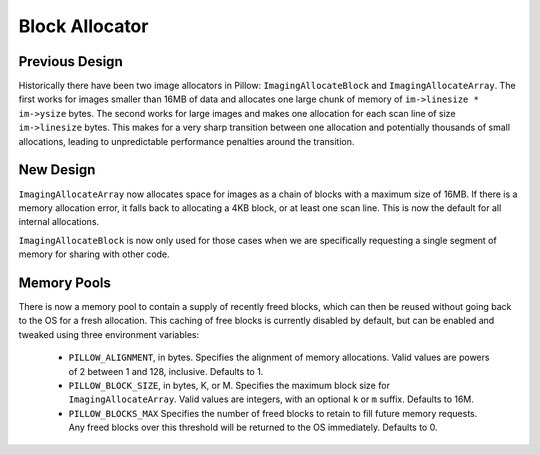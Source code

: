 
.. _block_allocator:

Block Allocator
===============

Previous Design
---------------

Historically there have been two image allocators in Pillow:
``ImagingAllocateBlock`` and ``ImagingAllocateArray``. The first works
for images smaller than 16MB of data and allocates one large chunk of
memory of ``im->linesize * im->ysize`` bytes. The second works for
large images and makes one allocation for each scan line of size
``im->linesize`` bytes.  This makes for a very sharp transition
between one allocation and potentially thousands of small allocations,
leading to unpredictable performance penalties around the transition.

New Design
----------

``ImagingAllocateArray`` now allocates space for images as a chain of
blocks with a maximum size of 16MB. If there is a memory allocation
error, it falls back to allocating a 4KB block, or at least one scan
line. This is now the default for all internal allocations.

``ImagingAllocateBlock`` is now only used for those cases when we are
specifically requesting a single segment of memory for sharing with
other code.

Memory Pools
------------

There is now a memory pool to contain a supply of recently freed
blocks, which can then be reused without going back to the OS for a
fresh allocation. This caching of free blocks is currently disabled by
default, but can be enabled and tweaked using three environment
variables:

  * ``PILLOW_ALIGNMENT``, in bytes. Specifies the alignment of memory
    allocations. Valid values are powers of 2 between 1 and
    128, inclusive. Defaults to 1.

  * ``PILLOW_BLOCK_SIZE``, in bytes, K, or M.  Specifies the maximum
    block size for ``ImagingAllocateArray``. Valid values are
    integers, with an optional ``k`` or ``m`` suffix. Defaults to 16M.

  * ``PILLOW_BLOCKS_MAX`` Specifies the number of freed blocks to
    retain to fill future memory requests. Any freed blocks over this
    threshold will be returned to the OS immediately. Defaults to 0.
